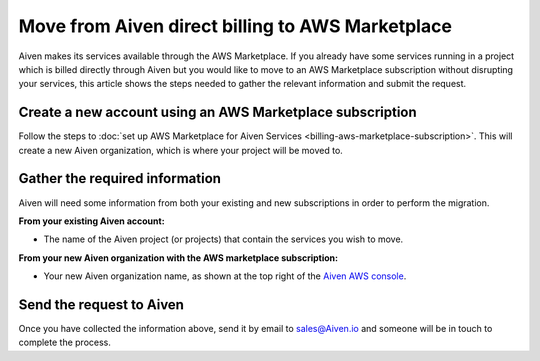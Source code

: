 Move from Aiven direct billing to AWS Marketplace
=================================================

Aiven makes its services available through the AWS Marketplace.  If you already have some services running in a project which is billed directly through Aiven but you would like to move to an AWS Marketplace subscription without disrupting your services, this article shows the steps needed to gather the relevant information and submit the request.

Create a new account using an AWS Marketplace subscription
----------------------------------------------------------

Follow the steps to :doc:`set up AWS Marketplace for Aiven Services <billing-aws-marketplace-subscription>`.  This will create a new Aiven organization, which is where your project will be moved to.

Gather the required information
-------------------------------

Aiven will need some information from both your existing and new subscriptions in order to perform the migration.

**From your existing Aiven account:**

* The name of the Aiven project (or projects) that contain the services you wish to move. 

**From your new Aiven organization with the AWS marketplace subscription:**

* Your new Aiven organization name, as shown at the top right of the `Aiven AWS console <https://console.aws.aiven.io/>`_.

Send the request to Aiven
-------------------------

Once you have collected the information above, send it by email to `sales@Aiven.io <mailto:sales@Aiven.io>`_ and someone will be in touch to complete the process.

